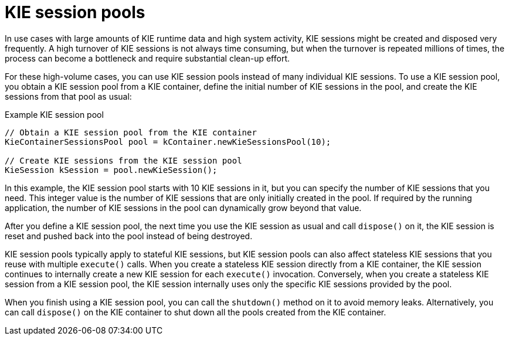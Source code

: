 [id='kie-sessions-pools-con_{context}']

= KIE session pools

In use cases with large amounts of KIE runtime data and high system activity, KIE sessions might be created and disposed very frequently. A high turnover of KIE sessions is not always time consuming, but when the turnover is repeated millions of times, the process can become a bottleneck and require substantial clean-up effort.

For these high-volume cases, you can use KIE session pools instead of many individual KIE sessions. To use a KIE session pool, you obtain a KIE session pool from a KIE container, define the initial number of KIE sessions in the pool, and create the KIE sessions from that pool as usual:

.Example KIE session pool
[source,java]
----
// Obtain a KIE session pool from the KIE container
KieContainerSessionsPool pool = kContainer.newKieSessionsPool(10);

// Create KIE sessions from the KIE session pool
KieSession kSession = pool.newKieSession();
----

In this example, the KIE session pool starts with 10 KIE sessions in it, but you can specify the number of KIE sessions that you need. This integer value is the number of KIE sessions that are only initially created in the pool. If required by the running application, the number of KIE sessions in the pool can dynamically grow beyond that value.

After you define a KIE session pool, the next time you use the KIE session as usual and call `dispose()` on it, the KIE session is reset and pushed back into the pool instead of being destroyed.

KIE session pools typically apply to stateful KIE sessions, but KIE session pools can also affect stateless KIE sessions that you reuse with multiple `execute()` calls. When you create a stateless KIE session directly from a KIE container, the KIE session continues to internally create a new KIE session for each `execute()` invocation. Conversely, when you create a stateless KIE session from a KIE session pool, the KIE session internally uses only the specific KIE sessions provided by the pool.

When you finish using a KIE session pool, you can call the `shutdown()` method on it to avoid memory leaks. Alternatively, you can call `dispose()` on the KIE container to shut down all the pools created from the KIE container.
